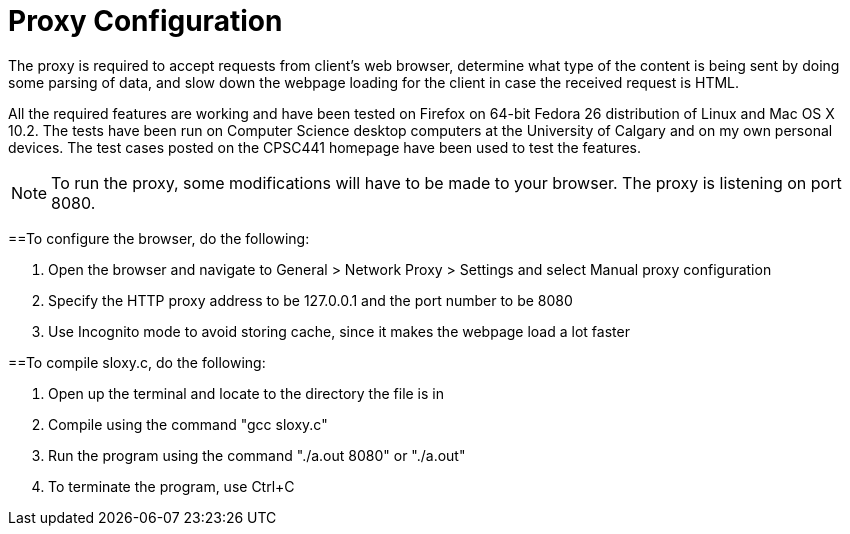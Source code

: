 = Proxy Configuration 

The proxy is required to accept requests from client's web browser, determine what type of the content is being sent by doing some parsing of data, and slow down the webpage loading for the client in case the received request is HTML.

All the required features are working and have been tested on Firefox on 64-bit Fedora 26 distribution of Linux and Mac OS X 10.2. The tests have been run on Computer Science desktop computers at the University of Calgary and on my own personal devices. The test cases posted on the CPSC441 homepage have been used to test the features.

NOTE: To run the proxy, some modifications will have to be made to your browser. The proxy is listening on port 8080. 


==To configure the browser, do the following:

. Open the browser and navigate to General > Network Proxy > Settings and select Manual proxy configuration
. Specify the HTTP proxy address to be 127.0.0.1 and the port number to be 8080
. Use Incognito mode to avoid storing cache, since it makes the webpage load a lot faster	


==To compile sloxy.c, do the following:

. Open up the terminal and locate to the directory the file is in
. Compile using the command "gcc sloxy.c"
. Run the program using the command "./a.out 8080" or "./a.out"
. To terminate the program, use Ctrl+C

